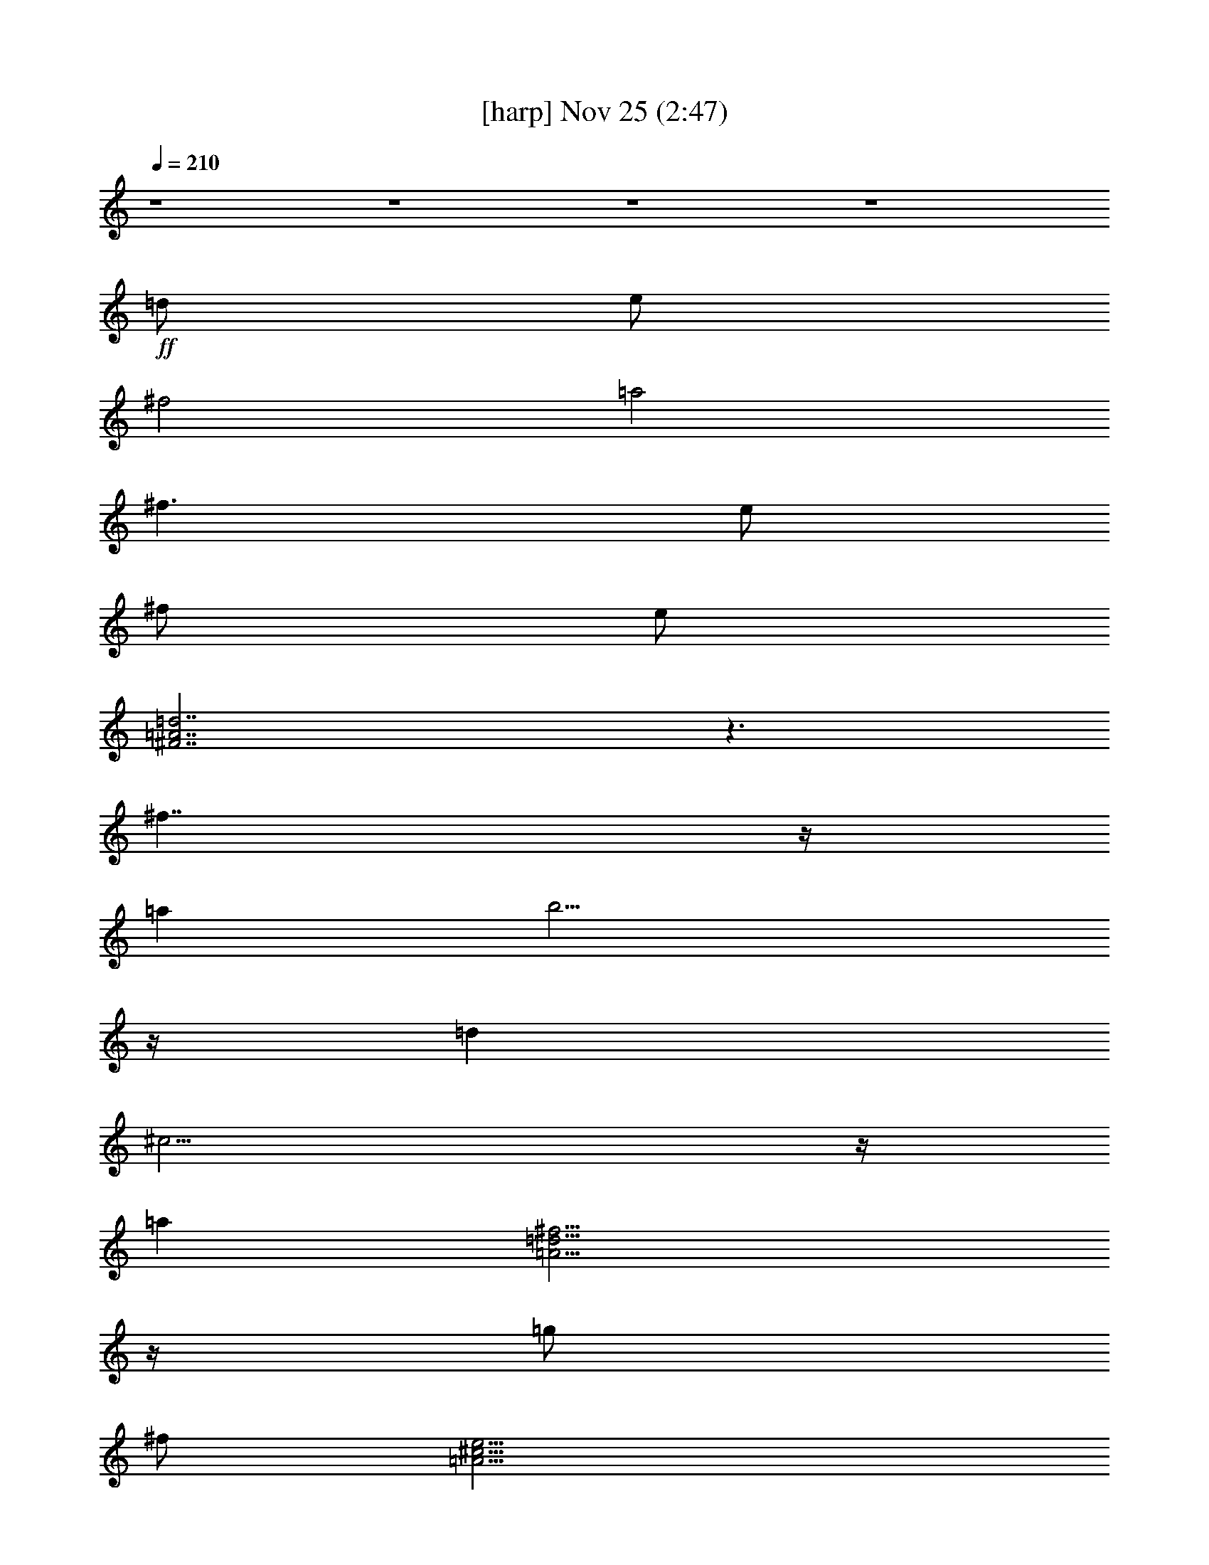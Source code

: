 %  
%  conversion by glorgnorbor122
%  http://fefeconv.mirar.org/?filter_user=glorgnorbor122&view=all
%  25 Nov 23:03
%  using Firefern's ABC converter
%  
%  Artist: 
%  Mood: unknown
%  
%  Playing multipart files:
%    /play <filename> <part> sync
%  example:
%  pippin does:  /play weargreen 2 sync
%  samwise does: /play weargreen 3 sync
%  pippin does:  /playstart
%  
%  If you want to play a solo piece, skip the sync and it will start without /playstart.
%  
%  
%  Recommended solo or ensemble configurations (instrument/file):
%  

X:1
T:  [harp] Nov 25 (2:47)
Z: Transcribed by Firefern's ABC sequencer
%  Transcribed for Lord of the Rings Online playing
%  Transpose: 0 (0 octaves)
%  Tempo factor: 100%
L: 1/4
K: C
Q: 1/4=210
z4 z4 z4 z4
+ff+ =d/2
e/2
^f2
=a2
^f3/2
e/2
^f/2
e/2
[^F7/2=A7/2=d7/2]
z3/2
^f7/4
z/4
=a
b11/4
z/4
=d
^c11/4
z/4
=a
[=A11/4=d11/4^f11/4]
z/4
=g/2
^f/2
[=A11/4^c11/4e11/4]
z/4
=d/2
e/2
^f7/4
z/4
=a7/4
z/4
^f/2
e3/2
=d3/2
e/2
[^F7/2=A7/2=d7/2]
z3/2
^f7/4
z/4
=a
b7/2
z/2
=a2
^f2
[B4=d4^f4]
[=A7/2^c7/2e7/2]
z/2
=d/2
e/2
=d29/2
z/2
=d/2
e/2
[=A=d^f]
z3
[=A=d^f]
z
[=A=d^f]
=a/4
b/4
=a/2
e
[=A=d]
[^ce]
z4
=A/2
B/2
[^F^c]
z
[B7/4^c7/4]
z/4
[B=d]
z
B
[B,11/4=D11/4^F11/4]
z/4
=A
[=A,7/4^C7/4E7/4]
z/4
[E7/4=A7/4]
z/4
[E7/4=A7/4^c7/4]
z/4
[E=A]
^c
=d/2
e/2
[=A=d^f]
z
[=A=d^f]
z3
[=d^f=a]
^f/4
=g/4
^f/2
[Be]
z
[B=d]
[^ce]
[=A7/4^c7/4]
z/4
^c/4
=d/4
^c/2
[^FB]
[=d11/4^f11/4]
z11/4
^f/2
b/2
^c/2
=d11/4
z/4
^c7/2
z/2
[=A=a]
[=A11/4=d11/4^f11/4]
z/4
=g/2
^f/2
[=A11/4^c11/4e11/4]
z/4
=d/2
e/2
[B7=d7^f7]
^f/2
=g/2
[^c7/2e7/2=a7/2]
z/2
[=A7/2^c7/2e7/2]
z/2
=d/2
e/2
[=A=d^f]
z3
[=A=d^f]
z
[=A=d^f]
e/2
^f/2
[Be^g]
z
[Be^g]
z
[Be^g]
z
[Be^g]
^f/2
^g/2
[^c11/4^f11/4^a11/4]
z/4
[^c^f^a]
[^c7/4^f7/4^a7/4]
z/4
[^c/2^f/2^a/2]
[^c/2^f/2^a/2]
[^c15/2^f15/2^a15/2]
z/2
[=D31/2^F31/2=A31/2]
z/2
[B,31/2=D31/2^F31/2B31/2]
z/2
[B,11/4=D11/4=G11/4]
z/4
=D
=G
^F11/4
z/4
[^C15/2E15/2]
z/2
=D
=A,
[=A,=D^F]
=A,
[=A,=D^F]
[=A,=A]
=D
=A
^C
=A,
[=A,^CE]
=A,
[=A,^CE]
[=A,=A]
E
[=A,=A]
=D
B,
[B,=D^F]
B,
[B,=D^F]
^F
=D
^F
B,
=G,
[B,=D]
=G,
^C
=A,
[^CE]
^C
=D
=A,
[=A,=D^F]
=A,
[=A,=D^F]
[=A,=A]
=D
=A
^C
=A,
[=A,^CE]
=A,
[=A,^CE]
[=A,=A]
E
[=A,=A]
=D
B,
[B,=D^F]
B,
[B,=D^F]
^F
=D
^F
B,
=G,
[B,=D]
=G,
^C
=A,
[^CE]
^C
[B=d]
z
[=d^f]
z
[B=d]
[=d^f]
z2
[=db]
z4
^F
B
^c
[=G=d]
z
=A
z
[=G=d]
z
=A
z
[=A^ce]
z3
e/2
^f/2
[e11/4=g11/4]
z/4
=d/2
e/2
[B11/4=d11/4^f11/4]
z/4
[=d3=a3]
^f/2
=a/2
[=d11/2^f11/2b11/2]
z
^f/2
b/2
^c/2
=d11/4
z/4
^c7/2
z/2
[=A=a]
[=A11/4=d11/4^f11/4]
z/4
=g/2
^f/2
[=A11/4^c11/4e11/4]
z/4
^f/2
e/2
[^F=d]
z
[^F=d]
z4 z
=d/2
e/2
[=A=d^f]
z3
[=A=d^f]
z
[=A=d^f]
=a/4
b/4
=a/2
e
[=A=d]
[^ce]
z4
=A/2
B/2
[^F^c]
z
[B7/4^c7/4]
z/4
[B=d]
z
B
[B,11/4=D11/4^F11/4]
z/4
=A
[=A,11/4^C11/4E11/4]
z/4
^F
[^F,=D]
z
[^F,=D]
z3
^f
=a
^c
z
[^CE]
=A,
[^CE]
=A
E
=A
=D
B,
[B,=D^F]
B,
[B,=D^F]
^F
=D
^F
B,
=G,
[B,=D]
=G,
^C
=A,
[^CE]
^C
=d/2
e3/4
^f9/4
=a9/4
^f7/4
e3/4
^f/2
e/2
[^F17/4=A17/4=d17/4]
z7/4
^f7/4
z/2
=a5/4
b3
z/2
=d
^c13/4
z/4
=a5/4
[=A3=d3^f3]
z/2
=g/2
^f3/4
[=A3^c3e3]
z/2
=d/2
e/2
^f2
z/2
=a7/4
z/2
^f/2
e7/4
=d7/4
e3/4
[^F4=A4=d4]
z7/4
^f2
z/4
=a5/4
b4
z3/4
=a9/4
^f9/4
[B5=d5^f5]
[=A9/2^c9/2e9/2]
z3/4
=d/2
e3/4
=d5/4
^F9/4
z/2
^F17/2
z/2
^F11/4
z3/4
^F16


X:2
T:  [lute] Nov 25 (2:47)
Z: Transcribed by Firefern's ABC sequencer
%  Transcribed for Lord of the Rings Online playing
%  Transpose: 0 (0 octaves)
%  Tempo factor: 100%
L: 1/4
K: C
Q: 1/4=210
+ff+ =D,/2
z3/2
=A,/2
z3/2
=D/2
z3/2
=A,/2
z3/2
=D,/2
z3/2
=A,/2
z3/2
=D/2
z7/2
[=D15/2^F15/2=A15/2]
z/2
[=D7/4^F7/4]
z/4
=A7/4
z/4
^f7/4
z/4
=d7/4
z/4
[=G,2B2]
[=D11/2=G11/2B11/2=d11/2]
z/2
[=A,7/2=A7/2]
z/2
=A,7/2
z/2
[=D15/2^F15/2=A15/2]
z/2
[=D7/4^F7/4]
z/4
=A7/4
z/4
^f7/4
z/4
=d7/4
z/4
[=G,2B2]
[=D11/2=G11/2B11/2=d11/2]
z/2
[B,4^F4B4]
[=A,7/2E7/2=A7/2]
z/2
=D,/2
z3/2
=A,/2
z3/2
=D/2
z3/2
=A,/2
z3/2
=D,/2
z3/2
=A,/2
z3/2
=D/2
z3/2
=A,/2
z3/2
[=D,=D]
=A
[=d^f]
=A
[=d^f]
=A
=d
=A
[^C,^C]
=A
[^ce]
=A
[^ce]
=A
^c
=A
B,
^F
[B=d^f]
^F
[=d^f]
B
=d
B
=G,
=G
[B=d]
=G
=A,
=A
^c
=A
^c
=A
^c
=A
[=D,=D]
=A
[=d^f]
=A
[=d^f]
=A
=d
=A
=G,
=G
[B=d]
=G
=A,
=A
[^ce]
=A
B,
^F
[B=d]
^F
z2
[B=d]
^F
=G,
=D
[=GB]
=D
z2
[=GB]
=D
=A,
=A
[^ce]
=A
[^ce]
=A
[^ce]
=A
B,
^F
[B=d]
^F
z2
[B=d]
^F
=A,
=A
[^ce]
=A
[^ce]
=A
[^ce]
=A
[=D,=D]
=A
[=d^f]
=A
[=d^f]
=A
=d
=A
[E,E]
B
[e^g]
B
[e^g]
B
e
B
[^F,^F]
^A
[^c^f]
^A
[^F,^F]
[^F,7/4^F7/4]
z/4
[^F,/2^F/2]
[^F,/2^F/2]
[^F,15/2^F15/2]
z/2
[=D,2-=D2-]
[=D,7/4-=D7/4-^F7/4]
[=D,/4-=D/4-]
[=D,7/2=D7/2=d7/2-]
=d9/4
z/4
^F7/4
z/4
=d7/4
z/4
^F7/4
z/4
B,2-
[B,7/4-^F7/4]
B,/4-
[B,7/4-B7/4]
B,/4-
[B,3/2^F3/2-]
^F/4
z/4
=d7/4
z/4
^F7/4
z/4
B7/4
z/4
^F7/4
z/4
[=G,15/2=G15/2]
z/2
[=A,15/2=A15/2]
z/2
[=D,15/2=D15/2]
z/2
[^C,15/2^C15/2]
z/2
B,15/2
z/2
=G,7/2
z/2
=A,7/2
z/2
[=D,15/2=D15/2]
z/2
[^C,15/2^C15/2]
z/2
B,15/2
z/2
=G,7/2
z/2
=A,7/2
z/2
B,
B
=d
B
^F
B
=d
B
B,
B
=d
B
^F
B
=d
B
=G,
B
=d
=G
B
=d
=G
B
=A,
=A
^c
=A
=A,
=A
^c
=A
B,
^F
[B=d]
^F
B,
^F
[B=d]
^F
B,
^F
[B=d]
^F
z2
[B=d]
^F
=G,
=D
[=GB]
=D
z2
[=GB]
=D
=A,
=A
[^ce]
=A
[^ce]
=A
[^ce]
=A
[=D,=D]
z
[=D,=D]
z4 z
=D
=A
[=d^f]
=A
[=d^f]
=A
=d
=A
^C
=A
[^ce]
=A
[^ce]
=A
^c
=A
B,
^F
[B=d^f]
^F
[=d^f]
B
=d
B
=G,
=G
[B=d]
=G
=A,
=A
^c
=A
[=D,=D]
z
[=D,=D]
z3
=A
E
=A,
=A13/2
z/2
B,15/2
z/2
=G,7/2
z/2
=A,7/2
z/2
[=D,2=D2]
z/4
^F13/2
z/2
[=D2^F2]
z/2
=A7/4
z/2
^f2
z/4
=d2
z/2
[=G,9/4B9/4]
[=D13/2=G13/2B13/2=d13/2]
z/2
[=A,4=A4]
z3/4
=A,4
z/2
[=D35/4^F35/4=A35/4]
z3/4
[=D7/4^F7/4]
z/2
=A2
z/4
^f2
z/2
=d7/4
z/2
[=G,9/4B9/4]
[=D13/2=G13/2B13/2=d13/2]
z/2
[B,5^F5B5]
[=A,9/2E9/2=A9/2]
z3/4
=D,/2
z2
[^F9/4=A9/4=d9/4]
z/2
[^F21/4=A21/4=d21/4]
z3/4
=D,3/4
z9/4
[^F11/4=A11/4=d11/4]
z3/4
[^F16=A16=d16]


